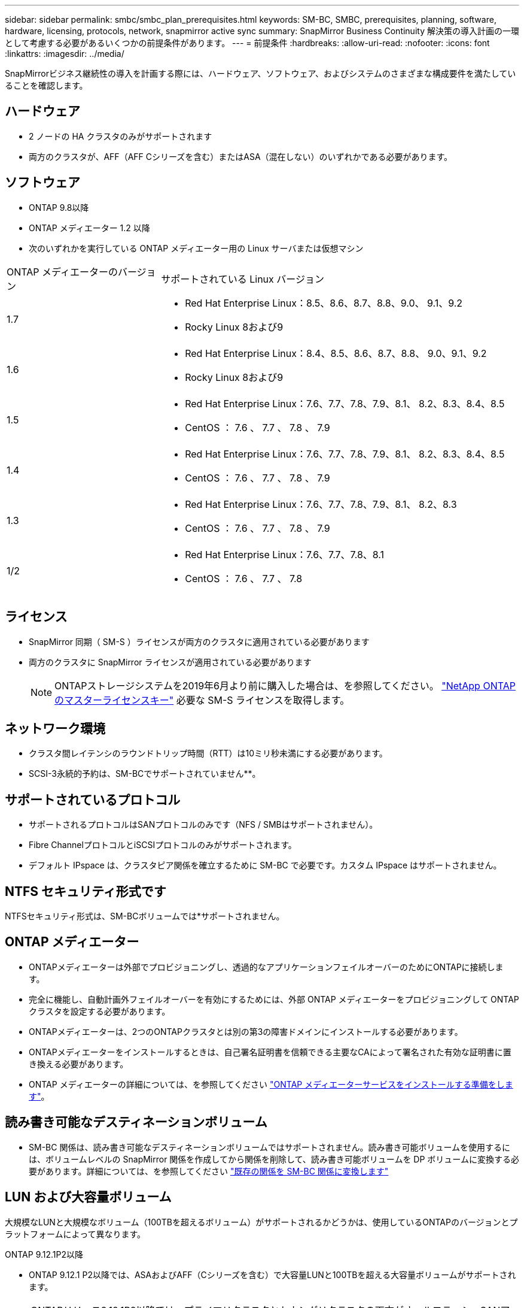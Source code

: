---
sidebar: sidebar 
permalink: smbc/smbc_plan_prerequisites.html 
keywords: SM-BC, SMBC, prerequisites, planning, software, hardware, licensing, protocols, network, snapmirror active sync 
summary: SnapMirror Business Continuity 解決策の導入計画の一環として考慮する必要があるいくつかの前提条件があります。 
---
= 前提条件
:hardbreaks:
:allow-uri-read: 
:nofooter: 
:icons: font
:linkattrs: 
:imagesdir: ../media/


[role="lead"]
SnapMirrorビジネス継続性の導入を計画する際には、ハードウェア、ソフトウェア、およびシステムのさまざまな構成要件を満たしていることを確認します。



== ハードウェア

* 2 ノードの HA クラスタのみがサポートされます
* 両方のクラスタが、AFF（AFF Cシリーズを含む）またはASA（混在しない）のいずれかである必要があります。




== ソフトウェア

* ONTAP 9.8以降
* ONTAP メディエーター 1.2 以降
* 次のいずれかを実行している ONTAP メディエーター用の Linux サーバまたは仮想マシン


[cols="30,70"]
|===


| ONTAP メディエーターのバージョン | サポートされている Linux バージョン 


 a| 
1.7
 a| 
* Red Hat Enterprise Linux：8.5、8.6、8.7、8.8、9.0、 9.1、9.2
* Rocky Linux 8および9




 a| 
1.6
 a| 
* Red Hat Enterprise Linux：8.4、8.5、8.6、8.7、8.8、 9.0、9.1、9.2
* Rocky Linux 8および9




 a| 
1.5
 a| 
* Red Hat Enterprise Linux：7.6、7.7、7.8、7.9、8.1、 8.2、8.3、8.4、8.5
* CentOS ： 7.6 、 7.7 、 7.8 、 7.9




 a| 
1.4
 a| 
* Red Hat Enterprise Linux：7.6、7.7、7.8、7.9、8.1、 8.2、8.3、8.4、8.5
* CentOS ： 7.6 、 7.7 、 7.8 、 7.9




 a| 
1.3
 a| 
* Red Hat Enterprise Linux：7.6、7.7、7.8、7.9、8.1、 8.2、8.3
* CentOS ： 7.6 、 7.7 、 7.8 、 7.9




 a| 
1/2
 a| 
* Red Hat Enterprise Linux：7.6、7.7、7.8、8.1
* CentOS ： 7.6 、 7.7 、 7.8


|===


== ライセンス

* SnapMirror 同期（ SM-S ）ライセンスが両方のクラスタに適用されている必要があります
* 両方のクラスタに SnapMirror ライセンスが適用されている必要があります
+

NOTE: ONTAPストレージシステムを2019年6月より前に購入した場合は、を参照してください。 link:https://mysupport.netapp.com/site/systems/master-license-keys["NetApp ONTAP のマスターライセンスキー"^] 必要な SM-S ライセンスを取得します。





== ネットワーク環境

* クラスタ間レイテンシのラウンドトリップ時間（RTT）は10ミリ秒未満にする必要があります。
* SCSI-3永続的予約は、SM-BCでサポートされていません**。




== サポートされているプロトコル

* サポートされるプロトコルはSANプロトコルのみです（NFS / SMBはサポートされません）。
* Fibre ChannelプロトコルとiSCSIプロトコルのみがサポートされます。
* デフォルト IPspace は、クラスタピア関係を確立するために SM-BC で必要です。カスタム IPspace はサポートされません。




== NTFS セキュリティ形式です

NTFSセキュリティ形式は、SM-BCボリュームでは*サポートされません。



== ONTAP メディエーター

* ONTAPメディエーターは外部でプロビジョニングし、透過的なアプリケーションフェイルオーバーのためにONTAPに接続します。
* 完全に機能し、自動計画外フェイルオーバーを有効にするためには、外部 ONTAP メディエーターをプロビジョニングして ONTAP クラスタを設定する必要があります。
* ONTAPメディエーターは、2つのONTAPクラスタとは別の第3の障害ドメインにインストールする必要があります。
* ONTAPメディエーターをインストールするときは、自己署名証明書を信頼できる主要なCAによって署名された有効な証明書に置き換える必要があります。
* ONTAP メディエーターの詳細については、を参照してください link:../mediator/index.html["ONTAP メディエーターサービスをインストールする準備をします"]。




== 読み書き可能なデスティネーションボリューム

* SM-BC 関係は、読み書き可能なデスティネーションボリュームではサポートされません。読み書き可能ボリュームを使用するには、ボリュームレベルの SnapMirror 関係を作成してから関係を削除して、読み書き可能ボリュームを DP ボリュームに変換する必要があります。詳細については、を参照してください link:smbc_admin_converting_existing_relationships_to_smbc.html["既存の関係を SM-BC 関係に変換します"]




== LUN および大容量ボリューム

大規模なLUNと大規模なボリューム（100TBを超えるボリューム）がサポートされるかどうかは、使用しているONTAPのバージョンとプラットフォームによって異なります。

[role="tabbed-block"]
====
.ONTAP 9.12.1P2以降
--
* ONTAP 9.12.1 P2以降では、ASAおよびAFF（Cシリーズを含む）で大容量LUNと100TBを超える大容量ボリュームがサポートされます。



NOTE: ONTAPリリース9.12.1P2以降では、プライマリクラスタとセカンダリクラスタの両方がオールフラッシュSANアレイまたはオールフラッシュアレイで、両方にONTAP 9.12.1 P2以降がインストールされていることを確認する必要があります。セカンダリクラスタでONTAP 9.12.1P2より前のバージョンが実行されている場合やアレイタイプがプライマリクラスタと異なる場合、プライマリボリュームが100TBを超えると同期関係が同期されなくなることがあります。

--
.ONTAP 9.8-9.12.1P1
--
* ONTAP 9.8~9.12.1 P1（P1を含む）のONTAPリリースでは、100TBを超える大容量LUNと大容量ボリュームがオールフラッシュSANアレイでのみサポートされます。



NOTE: ONTAP 9.8~9.12.1 P2のONTAPリリースでは、プライマリクラスタとセカンダリクラスタの両方がオールフラッシュSANアレイで、両方にONTAP 9.8以降がインストールされていることを確認する必要があります。セカンダリクラスタでONTAP 9.8より前のバージョンが実行されている場合やオールフラッシュSANアレイでない場合、プライマリボリュームが100TBを超えると同期関係が同期されなくなることがあります。

--
====


== 詳細情報

* link:https://hwu.netapp.com/["Hardware Universe"^]
* link:../mediator/mediator-overview-concept.html["ONTAP メディエーターの概要"^]

